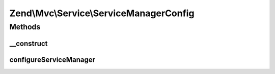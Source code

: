 .. Mvc/Service/ServiceManagerConfig.php generated using docpx on 01/30/13 03:32am


Zend\\Mvc\\Service\\ServiceManagerConfig
========================================

Methods
+++++++

__construct
-----------

.. function:: __construct()


    Constructor
    
    Merges internal arrays with those passed via configuration

    :param array: 



configureServiceManager
-----------------------

.. function:: configureServiceManager()


    Configure the provided service manager instance with the configuration
    in this class.
    
    In addition to using each of the internal properties to configure the
    service manager, also adds an initializer to inject ServiceManagerAware
    and ServiceLocatorAware classes with the service manager.

    :param ServiceManager: 

    :rtype: void 



